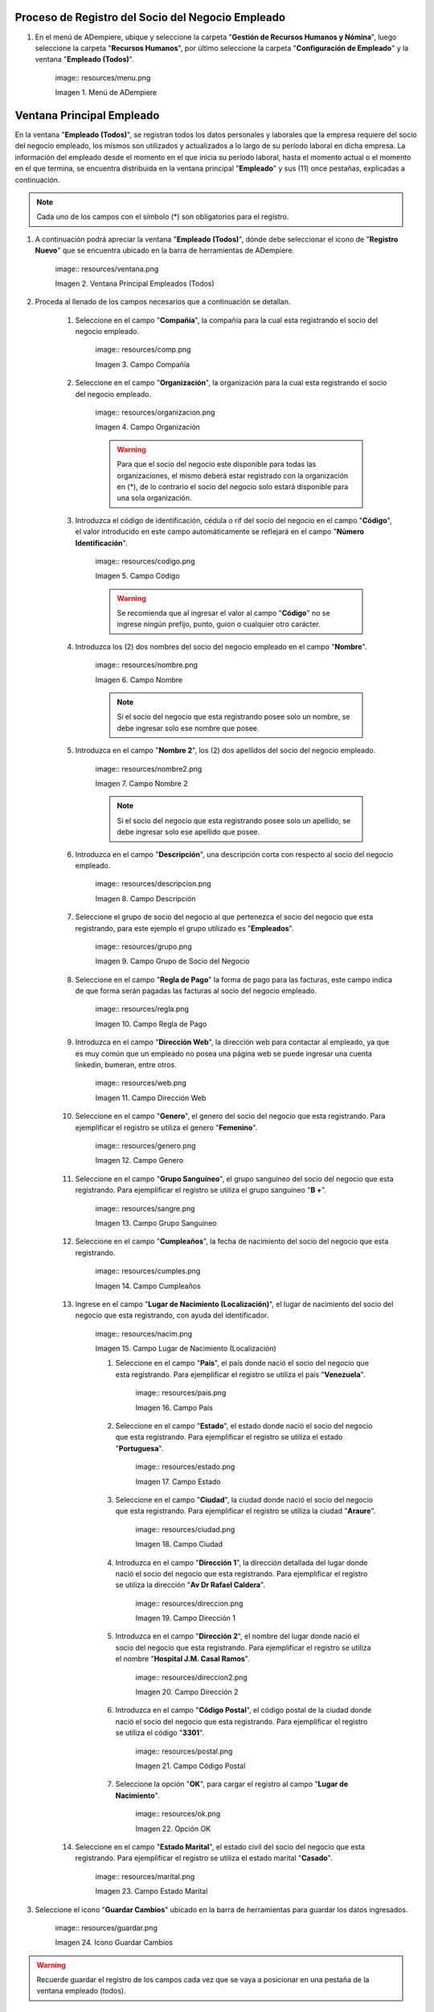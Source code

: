 .. |Menú de ADempiere| image:: resources/menu.png 
.. |Ventana Principal Empleados (Todos)| image:: resources/ventana.png 
.. |Campo Compañía| image:: resources/comp.png 
.. |Campo Organización| image:: resources/organizacion.png 
.. |Campo Código| image:: resources/codigo.png 
.. |Campo Nombre| image:: resources/nombre.png 
.. |Campo Nombre 2| image:: resources/nombre2.png 
.. |Campo Descripción| image:: resources/descripcion.png 
.. |Campo Grupo de Socio del Negocio| image:: resources/grupo.png 
.. |Campo Regla de Pago| image:: resources/regla.png 
.. |Campo Dirección Web| image:: resources/web.png 
.. |Campo Genero| image:: resources/genero.png 
.. |Campo Grupo Sanguíneo| image:: resources/sangre.png 
.. |Campo Cumpleaños| image:: resources/cumples.png 
.. |Campo Lugar de Nacimiento (Localización)| image:: resources/nacim.png 
.. |Campo País| image:: resources/pais.png 
.. |Campo Estado| image:: resources/estado.png 
.. |Campo Ciudad| image:: resources/ciudad.png 
.. |Campo Dirección 1| image:: resources/direccion.png 
.. |Campo Dirección 2| image:: resources/direccion2.png 
.. |Campo Código Postal| image:: resources/postal.png 
.. |Opción OK| image:: resources/ok.png 
.. |Campo Estado Marital| image:: resources/marital.png 
.. |Icono Guardar Cambios1| image:: resources/guardar.png 
.. |Pestaña Información de Contrato| image:: resources/ventcontrato.png 
.. |Campo Nombre Contrato| image:: resources/nomcontrato.png 
.. |Campo Nombre 2 Contrato| image:: resources/apecontrato.png 
.. |Campo Código Nacional| image:: resources/codcontrato.png 
.. |Campo Seguridad Social| image:: resources/codseguro.png 
.. |Campo Nacionalidad| image:: resources/nacionalidad.png 
.. |Campo Marca de Identificación| image:: resources/marcaiden.png  
.. |Campo Estado Marital2| image:: resources/maritalcon.png 
.. |Campo Nombre de Esposo(a)| image:: resources/esposo.png 
.. |Campo Fecha de Aniversario de Matrimonio| image:: resources/fematrimonio.png 
.. |Campo Fecha de Nacimiento de Esposo(a)| image:: resources/naciesposo.png 
.. |Campo Código de Validación| image:: resources/valida.png 
.. |Campo Nómina| image:: resources/nomina.png 
.. |Campo Departamento Nómina| image:: resources/departamento.png 
.. |Campo Fecha de Inicio| image:: resources/inicio.png 
.. |Campo Puesto Nómina| image:: resources/puesto.png 
.. |Campo Tipo de Trabajo| image:: resources/tipo.png 
.. |Campo Fecha Final| image:: resources/final.png 
.. |Campo Gerente| image:: resources/gerente.png 
.. |Campo Grupo de Trabajo| image:: resources/grupot.png 
.. |Campo Tipo de Empleado| image:: resources/tipoem.png 
.. |Campo Grupo de Turno| image:: resources/grupotur.png 
.. |Campo Estado del Empleado| image:: resources/estadoem.png 
.. |Campo Educación Laboral| image:: resources/edulabo.png 
.. |Campo Identificador de la carrera| image:: resources/iden.png 
.. |Campo Grado| image:: resources/grado.png 
.. |Campo Designación| image:: resources/desig.png 
.. |Campo Profesión| image:: resources/profe.png 
.. |Campo Grado Académico| image:: resources/gradoaca.png 
.. |Campo Tipo de Habilidad| image:: resources/habilidad.png 
.. |Campo Oferta de Empleo| image:: resources/oferta.png 
.. |Campo Estructura Salarial| image:: resources/estructura.png 
.. |Campo Salario Diario| image:: resources/salario.png 
.. |Campo Regla de Pago2| image:: resources/reglapago.png 
.. |Campo Rango Salarial| image:: resources/rango.png 
.. |Campo Salario Mensual| image:: resources/salariomen.png 
.. |Campo Organización de la Transacción| image:: resources/orgtran.png 
.. |Campo Proyecto| image:: resources/proyecto.png 
.. |Campo Región de Ventas| image:: resources/region.png 
.. |Campo Actividad| image:: resources/actividad.png 
.. |Campo Campaña| image:: resources/campana.png 
.. |Campo Imagen del Empleado| image:: resources/imaempleado.png 
.. |Campo Dirección Web2| image:: resources/direccionweb.png 
.. |Campo Imagen del Pulgar| image:: resources/pulgar.png 
.. |Logo| image:: resources/logo.png 
.. |Pestaña Atributo de Empleado| image:: resources/pestatributo.png 
.. |Campo Relación con Socios del Negocio| image:: resources/relacion.png 
.. |Campo Concepto Nómina| image:: resources/concepto.png 
.. |Campo Descripción Concepto| image:: resources/des.png 
.. |Campo No. de Referencia| image:: resources/referencia.png 
.. |Campo Monto| image:: resources/monto.png 
.. |Campo Valor Máximo| image:: resources/maximo.png 
.. |Campo Valor Mínimo| image:: resources/minimo.png 
.. |Campo Válido Desde| image:: resources/desde.png 
.. |Campo Válido Hasta| image:: resources/hasta.png 
.. |Pestaña Días Libres de la Semana| image:: resources/pestdias.png 
.. |Campo Descripción2| image:: resources/desdias.png 
.. |Checklist Días Libres de la Semana| image:: resources/dias.png 
.. |Pestaña Detalle de Pago| image:: resources/pestdetallepago.png 
.. |Campo Salario Mensual Detalle| image:: resources/detallemensual.png 
.. |Campo Salario Diario Detalle| image:: resources/detallediario.png 
.. |Campo Regla de Pago Detalle| image:: resources/detalleregla.png 
.. |Pestaña Información de Contrato Detalle| image:: resources/cambios.png 
.. |Pestaña Cuenta Bancaria| image:: resources/pestcuenta.png 
.. |Campo Banco| image:: resources/identibanco.png 
.. |Opción Ok| image:: resources/selecbanco.png 
.. |Campo Tipo de Cuenta Bancaria| image:: resources/tipocuenta.png 
.. |Campo No. De Cuenta| image:: resources/numcuenta.png 
.. |Campo No. Seguro Social Cuenta| image:: resources/cedutitular.png 
.. |Campo Nombre Titular| image:: resources/titularcuenta.png 
.. |Campo Cta. Correo Electrónico| image:: resources/correocuenta.png 
.. |Icono Guardar Cambios2| image:: resources/guardarcuenta.png 
.. |Pestaña Experiencia Laboral| image:: resources/pestexperiencia.png 
.. |Campo Compañía Experiencia| image:: resources/empresareferen.png 
.. |Campo Desde Fecha| image:: resources/desdereferen.png 
.. |Campo A Fecha| image:: resources/hastareferen.png 
.. |Campo Designación (Enlazado)| image:: resources/designacionenla.png 
.. |Campo Designación (Retirado)| image:: resources/designacionreti.png 
.. |Campo Comentarios| image:: resources/comentariosreferen.png 
.. |Icono Guardar Cambios3| image:: resources/guardarexperiencia.png 
.. |Pestaña Educación| image:: resources/pesteducacion.png 
.. |Campo Grado Académico2| image:: resources/gradoacade.png 
.. |Campo Colegio| image:: resources/colegioacade.png 
.. |Campo Dirección de Escuela / Colegio| image:: resources/direacade.png 
.. |Campo Duración| image:: resources/anoacade.png 
.. |Campo Fecha de Finalización| image:: resources/finalacade.png 
.. |Campo Comentario| image:: resources/comenacade.png 
.. |Pestaña Dependientes| image:: resources/pestdependientes.png 
.. |Campo Relación de Empleados| image:: resources/relaciondepen.png 
.. |Campo Código2| image:: resources/codidependiente.png 
.. |Campo Nombre Dependiente| image:: resources/nomdependiente.png 
.. |Campo Socio del Negocio Relacionado| image:: resources/socioreladepen.png 
.. |Campo Cumpleaños Dependiente| image:: resources/nacidepen.png 
.. |Campo Genero Dependiente| image:: resources/genedepen.png 
.. |Campo Profesión Dependiente| image:: resources/profedepen.png 
.. |Campo Identificador de la Carrera Dependiente| image:: resources/idencadepen.png 
.. |Campo Grado Académico3| image:: resources/gradoacadepen.png 
.. |Campo Grado Dependiente| image:: resources/gradodepen.png 
.. |Checklist Estudiante Activo| image:: resources/estudepen.png 
.. |Checklist Becado| image:: resources/becadepen.png 
.. |Pestaña Localización| image:: resources/localizacion.png 
.. |Campo Tipo de Contrato| image:: resources/tipocontacto.png 
.. |Campo Persona de Contacto| image:: resources/perconta.png 
.. |Campo Localización / Dirección| image:: resources/locadirec.png 
.. |Campo País Localización| image:: resources/pais.png 
.. |Campo Estado Localización| image:: resources/estado.png 
.. |Campo Ciudad Localización| image:: resources/ciudad.png 
.. |Campo Dirección 1 Localización| image:: resources/direccionlocali.png 
.. |Campo Teléfono Localización| image:: resources/telelocal.png 
.. |Campo Teléfono Móvil Localización| image:: resources/telemovil.png 
.. |Campo Teléfono Móvil Alternativo| image:: resources/telefmovil.png 
.. |Campo Fax Localización| image:: resources/fax.png 
.. |Campo Email Localización| image:: resources/email.png 
.. |Icono Guardar Cambios4| image:: resources/guardarloca.png 
.. |Pestaña Detalle de Seguro| image:: resources/pestdetalleseg.png 
.. |Campo Identificador del Tipo de Seguro| image:: resources/tiposeguro.png 
.. |Campo Período Nómina| image:: resources/periseguro.png 
.. |Campo Plan de Seguro| image:: resources/planseguro.png 
.. |Campo Referencia| image:: resources/refereseguro.png 
.. |Campo Fecha Último Pago| image:: resources/upagoseguro.png 
.. |Campo Frecuencia de Pago| image:: resources/frecuseguro.png 
.. |Campo Última Fecha de Prima| image:: resources/primaseguro.png 
.. |Campo Nombre del Asegurador| image:: resources/nombreseguro.png 
.. |Campo Fecha de Pago| image:: resources/pagoseguro.png 
.. |Campo Descripción3| image:: resources/descseguro.png 
.. |Campo Monto de Prima| image:: resources/montoseguro.png 
.. |Campo Cantidad de Cobertura| image:: resources/cantiseguro.png 
.. |Campo Cantidad Reclamada| image:: resources/reclaseguro.png 
.. |Campo Saldo de Cuenta| image:: resources/saldoseguro.png 
.. |Icono Guardar Cambios5| image:: resources/guardarseguro.png 
.. |Pestaña Detalle de Permiso| image:: resources/pestpermiso.png
.. |Campo Tipo de Permiso| image:: resources/tipopermiso.png 
.. |Campo Válido Desde Permiso| image:: resources/desdepermiso.png 
.. |Campo Válido Hasta Permiso| image:: resources/hastapermiso.png 
.. |Campo Número de Permisos Asignados| image:: resources/numpermiso.png 
.. |Icono Guardar Cambios6| image:: resources/guardarpermiso.png 


.. _documento/socio-empleado:

Proceso de Registro del Socio del Negocio Empleado
--------------------------------------------------

#. En el menú de ADempiere, ubique y seleccione la carpeta "**Gestión de Recursos Humanos y Nómina**", luego seleccione la carpeta "**Recursos Humanos**", por último seleccione la carpeta "**Configuración de Empleado**" y la ventana "**Empleado (Todos)**".

    |Menú de ADempiere| image:: resources/menu.png 
    
    Imagen 1. Menú de ADempiere

Ventana Principal Empleado
--------------------------

En la ventana "**Empleado (Todos)**", se registran todos los datos personales y laborales que la empresa requiere del socio del negocio empleado, los mismos son utilizados y actualizados a lo largo de su período laboral en dicha empresa. La información del empleado desde el momento en el que inicia su período laboral, hasta el momento actual o el momento en el que termina, se encuentra distribuida en la ventana principal "**Empleado**" y sus (11) once pestañas, explicadas a continuación. 

.. note::

    Cada uno de los campos con el símbolo (*) son obligatorios para el registro.

#. A continuación podrá apreciar la ventana "**Empleado (Todos)**", dónde debe seleccionar el icono de "**Registro Nuevo**" que se encuentra ubicado en la barra de herramientas de ADempiere.

    |Ventana Principal Empleados (Todos)| image:: resources/ventana.png 
    
    Imagen 2. Ventana Principal Empleados (Todos)

#. Proceda al llenado de los campos necesarios que a continuación se detallan.

    #. Seleccione en el campo "**Compañía**", la compañía para la cual esta registrando el socio del negocio empleado.

        |Campo Compañía| image:: resources/comp.png 
        
        Imagen 3. Campo Compañía
    
    #. Seleccione en el campo "**Organización**", la organización para la cual esta registrando el socio del negocio empleado.

        |Campo Organización| image:: resources/organizacion.png 
        
        Imagen 4. Campo Organización

        .. warning:: 

            Para que el socio del negocio este disponible para todas las organizaciones, el mismo deberá estar registrado con la organización en (*), de lo contrario el socio del negocio solo estará disponible para una sola organización. 
    
    #. Introduzca el código de identificación, cédula o rif del socio del negocio en el campo "**Código**", el valor introducido en este campo automáticamente se reflejará en el campo "**Número Identificación**".
        
        |Campo Código| image:: resources/codigo.png 
        
        Imagen 5. Campo Código
    
        .. warning:: 

            Se recomienda que al ingresar el valor al campo "**Código**" no se ingrese ningún prefijo, punto, guion o cualquier otro carácter.

    #. Introduzca los (2) dos nombres del socio del negocio empleado en el campo "**Nombre**".

        |Campo Nombre| image:: resources/nombre.png 
        
        Imagen 6. Campo Nombre

        .. note:: 

            Si el socio del negocio que esta registrando posee solo un nombre, se debe ingresar solo ese nombre que posee.

    #. Introduzca en el campo "**Nombre 2**", los (2) dos apellidos del socio del negocio empleado.

        |Campo Nombre 2| image:: resources/nombre2.png 
        
        Imagen 7. Campo Nombre 2

        .. note:: 

            Si el socio del negocio que esta registrando posee solo un apellido, se debe ingresar solo ese apellido que posee.

    #. Introduzca en el campo "**Descripción**", una descripción corta con respecto al socio del negocio empleado.

        |Campo Descripción| image:: resources/descripcion.png 
        
        Imagen 8. Campo Descripción

    #. Seleccione el grupo de socio del negocio al que pertenezca el socio del negocio que esta registrando, para este ejemplo el grupo utilizado es "**Empleados**".

        |Campo Grupo de Socio del Negocio| image:: resources/grupo.png 
        
        Imagen 9. Campo Grupo de Socio del Negocio

    #. Seleccione en el campo "**Regla de Pago**" la forma de pago para las facturas, este campo indica de que forma serán pagadas las facturas al socio del negocio empleado.

        |Campo Regla de Pago| image:: resources/regla.png 
        
        Imagen 10. Campo Regla de Pago

    #. Introduzca en el campo "**Dirección Web**", la dirección web para contactar al empleado, ya que es muy común que un empleado no posea una página web se puede ingresar una cuenta linkedin, bumeran, entre otros.

        |Campo Dirección Web| image:: resources/web.png 
        
        Imagen 11. Campo Dirección Web

    #. Seleccione en el campo "**Genero**", el genero del socio del negocio que esta registrando. Para ejemplificar el registro se utiliza el genero "**Femenino**".

        |Campo Genero| image:: resources/genero.png 
        
        Imagen 12. Campo Genero

    #. Seleccione en el campo "**Grupo Sanguíneo**", el grupo sanguíneo del socio del negocio que esta registrando. Para ejemplificar el registro se utiliza el grupo sanguíneo "**B +**".

        |Campo Grupo Sanguíneo| image:: resources/sangre.png 
        
        Imagen 13. Campo Grupo Sanguíneo

    #. Seleccione en el campo "**Cumpleaños**", la fecha de nacimiento del socio del negocio que esta registrando.

        |Campo Cumpleaños| image:: resources/cumples.png 
        
        Imagen 14. Campo Cumpleaños

    #. Ingrese en el campo "**Lugar de Nacimiento (Localización)**", el lugar de nacimiento del socio del negocio que esta registrando, con ayuda del identificador.

        |Campo Lugar de Nacimiento (Localización)| image:: resources/nacim.png 
        
        Imagen 15. Campo Lugar de Nacimiento (Localización)

        #. Seleccione en el campo "**País**", el país donde nació el socio del negocio que esta registrando. Para ejemplificar el registro se utiliza el país "**Venezuela**".

            |Campo País| image:: resources/pais.png 
            
            Imagen 16. Campo País

        #. Seleccione en el campo "**Estado**", el estado donde nació el socio del negocio que esta registrando. Para ejemplificar el registro se utiliza el estado "**Portuguesa**".

            |Campo Estado| image:: resources/estado.png 
            
            Imagen 17. Campo Estado

        #. Seleccione en el campo "**Ciudad**", la ciudad donde nació el socio del negocio que esta registrando. Para ejemplificar el registro se utiliza la ciudad "**Araure**".

            |Campo Ciudad| image:: resources/ciudad.png 
            
            Imagen 18. Campo Ciudad

        #. Introduzca en el campo "**Dirección 1**", la dirección detallada del lugar donde nació el socio del negocio que esta registrando. Para ejemplificar el registro se utiliza la dirección "**Av Dr Rafael Caldera**".

            |Campo Dirección 1| image:: resources/direccion.png 
            
            Imagen 19. Campo Dirección 1

        #. Introduzca en el campo "**Dirección 2**", el nombre del lugar donde nació el socio del negocio que esta registrando. Para ejemplificar el registro se utiliza el nombre "**Hospital J.M. Casal Ramos**".

            |Campo Dirección 2| image:: resources/direccion2.png 
            
            Imagen 20. Campo Dirección 2

        #. Introduzca en el campo "**Código Postal**", el código postal de la ciudad donde nació el socio del negocio que esta registrando. Para ejemplificar el registro se utiliza el código "**3301**".

            |Campo Código Postal| image:: resources/postal.png 
            
            Imagen 21. Campo Código Postal

        #. Seleccione la opción "**OK**", para cargar el registro al campo "**Lugar de Nacimiento**".

            |Opción OK| image:: resources/ok.png 
            
            Imagen 22. Opción OK

    #. Seleccione en el campo "**Estado Marital**", el estado civil del socio del negocio que esta registrando. Para ejemplificar el registro se utiliza el estado marital "**Casado**".

        |Campo Estado Marital| image:: resources/marital.png 
        
        Imagen 23. Campo Estado Marital

#. Seleccione el icono "**Guardar Cambios**" ubicado en la barra de herramientas para guardar los datos ingresados.

    |Icono Guardar Cambios1| image:: resources/guardar.png 
    
    Imagen 24. Icono Guardar Cambios

.. warning:: 

    Recuerde guardar el registro de los campos cada vez que se vaya a posicionar en una pestaña de la ventana empleado (todos). 

Pestaña Información de Contrato
*******************************

La información ingresada en esta pestaña puede variar al momento de la elaboración del contrato, dependiendo de la situación en la que se encuentre el socio del negocio que esta registrando. Un mismo socio del negocio puede tener un "**Estado Marital**" en un contrato y otro en su siguiente contrato, lo mismo sucede con cada uno de los grupos de campos que contiene la pestaña "**Información de Contrato**".

#. Seleccione la pestaña "**Información de Contrato**" y proceda al llenado de los campos correspondientes.

    |Pestaña Información de Contrato| image:: resources/ventcontrato.png 
    
    Imagen 25. Pestaña Información de Contrato

    #. Introduzca en el campo "**Nombre**", los (2) dos nombres de la persona a quien va emitido el contrato.

        |Campo Nombre Contrato| image:: resources/nomcontrato.png 
        
        Imagen 26. Campo Nombre

        .. note:: 

            Se ingresa la información del representante legal del socio del negocio empleado, cuando este es menor de edad al momento de la elaboración del contrato de trabajo.

    #. Introduzca en el campo "**Nombre 2**", los (2) dos apellidos de la persona a quien va emitido el contrato.

        |Campo Nombre 2 Contrato| image:: resources/apecontrato.png 
        
        Imagen 27. Campo Nombre 2 

        .. note:: 

            Se ingresa la información del representante legal del socio del negocio empleado, cuando este es menor de edad al momento de la elaboración del contrato de trabajo.

    #. Introduzca en el campo "**Código Nacional**", el código que identifica al socio del negocio empleado, este código es diferente a la cédula.
            
        |Campo Código Nacional| image:: resources/codcontrato.png 
        
        Imagen 28. Campo Código Nacional
        
        .. warning:: 

            Se recomienda que al ingresar el valor al campo "**Código Nacional**" no se ingrese ningún prefijo, punto, guion o cualquier otro carácter.
                
    #. Introduzca en el campo "**Código Seguridad Social**", el código del seguro social de la persona a quien va emitido el contrato.

        |Campo Seguridad Social| image:: resources/codseguro.png 

        Imagen 29. Campo Código Seguridad Social

        .. note::  

            El código de seguridad social se refiere al código del seguro social del empleado, es decir, la cédula del empleado.

    #. Seleccione en el campo "**Nacionalidad**", la nacionalidad de la persona a quien va emitido el contrato. Para ejemplificar el registro se utiliza la nacionalidad "**Venezuela**".

        |Campo Nacionalidad| image:: resources/nacionalidad.png 
        
        Imagen 30. Campo Nacionalidad

    #. Introduzca en el campo "**Marca de Identificación**", una descripción que identifica al socio del negocio empleado. Para ejemplificar el registro es utilizada la descripción "**Alta con tatuaje en todo el brazo**".

        |Campo Marca de Identificación| image:: resources/marcaiden.png  
        
        Imagen 31. Campo Marca de Identificación

    #. Introduzca en el campo "**Estado Marital**", el estado marital de la persona a quien va emitido el contrato. Para ejemplificar el registro se utiliza el estado marital "**Casado**".

        |Campo Estado Marital2| image:: resources/maritalcon.png 
        
        Imagen 32. Campo Estado Marital

    #. Introduzca en el campo "**Nombre de Esposo(a)**", el nombre del esposo(a) de la persona a quien va emitido el contrato.

        |Campo Nombre de Esposo(a)| image:: resources/esposo.png 
        
        Imagen 33. Campo Nombre de Esposo(a)

    #. Seleccione en el campo "**Fecha de Aniversario de Matrimonio**", la fecha en la que se realizó el matrimonio.

        |Campo Fecha de Aniversario de Matrimonio| image:: resources/fematrimonio.png 
        
        Imagen 34. Campo Fecha de Aniversario de Matrimonio

    #. Seleccione en el campo "**Fecha de Nacimiento de Esposo(a)**", la fecha en la que nació el esposo(a).

        |Campo Fecha de Nacimiento de Esposo(a)| image:: resources/naciesposo.png 
        
        Imagen 35. Campo Fecha de Nacimiento de Esposo(a)

    #. Introduzca en el campo "**Código de Validación**", el código de marcaje del empleado en la empresa. Para ejemplificar el registro es utilizado el código "**0001**".

        |Campo Código de Validación| image:: resources/valida.png 
        
        Imagen 36. Código de Validación

    #. Seleccione en el campo "**Nómina**", la nómina a ser pagada al socio del negocio empleado que se esta registrando.

        |Campo Nómina| image:: resources/nomina.png 
        
        Imagen 37. Campo Nómina

    #. Seleccione en el campo "**Departamento Nómina**", el departamento al que pertenece el socio del negocio que esta resgistrando.

        |Campo Departamento Nómina| image:: resources/departamento.png 
        
        Imagen 38. Campo Departamento Nómina

    #. Introduzca en el campo "**Fecha de Inicio**", la fecha de inicio del contrato que se esta creando.

        |Campo Fecha de Inicio| image:: resources/inicio.png 
        
        Imagen 39. Fecha de Inicio

    #. Seleccione en el campo "**Puesto Nómina**", el puesto que tiene el socio del negocio que esta registrando.

        |Campo Puesto Nómina| image:: resources/puesto.png 
        
        Imagen 40. Campo Puesto Nómina

    #. Seleccione en el campo "**Tipo de Trabajo**", el trabajo a desempeñar por el empleado en la empresa.

        |Campo Tipo de Trabajo| image:: resources/tipo.png 
        
        Imagen 41. Campo Tipo de Trabajo

    #. Seleccione en el campo "**Fecha Final**", la fecha de culminación del contrato del socio del negocio que esta registrando.

        |Campo Fecha Final| image:: resources/final.png 
        
        Imagen 42. Campo Fecha Final

        .. warning:: 

            La fecha final del contrato depende del lapso de duración de contratos que las empresas tengan establecido como políticas de contratación.

    #. Seleccione el checklist "**Gerente**", para indicar que el socio del negocio que esta registrando es un gerente.

        |Campo Gerente| image:: resources/gerente.png 
        
        Imagen 43. Campo Gerente

    #. Seleccione en el campo "**Grupo de Trabajo**", el grupo de trabajo al que pertenece el socio del negocio que esta registrando.

        |Campo Grupo de Trabajo| image:: resources/grupot.png 
        
        Imagen 44. Campo Grupo de Trabajo

    #. Seleccione en el campo "**Tipo de Empleado**", el tipo de empleado al que pertenece el socio del negocio que esta registrando.

        |Campo Tipo de Empleado| image:: resources/tipoem.png 
        
        Imagen 45. Campon Tipo de Empleado

    #. Seleccione en el campo "**Grupo de Turno**", el grupo de turno al que pertenece el socio del negocio que esta registrando.

        |Campo Grupo de Turno| image:: resources/grupotur.png 
        
        Imagen 46. Campo Grupo de Turno

    #. Seleccione en el campo "**Estado del Empleado**", el estado en el que se encuentra el empleado durante la fecha de inicio y final del contrato.

        |Campo Estado del Empleado| image:: resources/estadoem.png 
        
        Imagen 47. Campo Estado del Empleado

    #. Seleccione en el campo "**Educación Laboral**", la educación laboral del socio del negocio que esta registrando.

        |Campo Educación Laboral| image:: resources/edulabo.png 
        
        Imagen 48. Campo Educación Laboral

    #. Seleccione en el campo "**Identificador de la Carrera**", la carrera del socio del negocio que esta registrando.

        |Campo Identificador de la carrera| image:: resources/iden.png 
        
        Imagen 49. Campo Identificador de la Carrera

    #. Seleccione en el campo "**Grado**", el grado de instrucción del socio del negocio que esta registrando.

        |Campo Grado| image:: resources/grado.png 
        
        Imagen 50. Campo Grado

    #. Seleccione en el campo "**Designación**", la designación del socio del negocio que esta registrando.

        |Campo Designación| image:: resources/desig.png 
        
        Imagen 51. Campo Designación

    #. Seleccione en el campo "**Profesión**", la profesión del socio del negocio que esta registrando.

        |Campo Profesión| image:: resources/profe.png 
        
        Imagen 52. Campo Profesión

    #. Seleccione en el campo "**Grado Académico**", nivel de instrucción del socio del negocio que esta registrando.

        |Campo Grado Académico| image:: resources/gradoaca.png 
        
        Imagen 53. Campo Grado Académico

    #. Seleccione en el campo "**Tipo de Habilidad**", el tipo de habilidad del socio del negocio que esta registrando.

        |Campo Tipo de Habilidad| image:: resources/habilidad.png 
        
        Imagen 54. Campo Tipo de Habilidad

    #. Seleccione en el campo "**Oferta de Empleo**", la oferta de empleo del socio del negocio que esta registrando.

        |Campo Oferta de Empleo| image:: resources/oferta.png 
        
        Imagen 55. Campo Oferta de Empleo

    #. Seleccione en el campo "**Estructura Salarial**", la estructura salarial del socio del negocio que esta registrando.

        |Campo Estructura Salarial| image:: resources/estructura.png 
        
        Imagen 56. Campo Estructura Salarial

    #. Introduzca en el campo "**Salario Diario**", el salario diario que le corresponde al socio del negocio que esta registrando.

        |Campo Salario Diario| image:: resources/salario.png 
        
        Imagen 57. Campo Salario Diario

    #. Seleccione en el campo "**Regla de Pago**", la regla de pago establecida para el socio del negocio que esta registrando.

        |Campo Regla de Pago2| image:: resources/reglapago.png 
        
        Imagen 58. Campo Regla de Pago

    #. Seleccione en el campo "**Rango Salarial**", el rango salarial del socio del negocio que esta registrando.

        |Campo Rango Salarial| image:: resources/rango.png 
        
        Imagen 59. Campo Rango Salarial

    #. Introduzca en el campo "**Salario Mensual**", el salario mensual del socio del negocio que esta registrando.

        |Campo Salario Mensual| image:: resources/salariomen.png 
        
        Imagen 60. Campo Salario Mensual

    #. Seleccione en el campo "**Organización de la Transacción**", la organización de la transacción.

        |Campo Organización de la Transacción| image:: resources/orgtran.png 
        
        Imagen 61. Campo Organización de la Transacción

    #. Seleccione en el campo "**Proyecto**", el proyecto financiero.

        |Campo Proyecto| image:: resources/proyecto.png 
        
        Imagen 62. Campo Proyecto

    #. Seleccione en el campo "**Región de Ventas**", la región de ventas asignada al socio del negocio empleado para cubrir las transacciones que la empresa posee en dicha región.

        |Campo Región de Ventas| image:: resources/region.png 
        
        Imagen 63. Campo Región de Ventas

    #. Seleccione la actividad en el campo "**Actividad**".

        |Campo Actividad| image:: resources/actividad.png 
        
        Imagen 64. Campo Actividad

    #. Seleccione la campaña en el campo "**Campaña**".

        |Campo Campaña| image:: resources/campana.png 
        
        Imagen 65. Campo Campaña

    #. Seleccione en el campo "**Imagen del Empleado**", la foto o imagen del socio del negocio empleado que esta registrando.

        |Campo Imagen del Empleado| image:: resources/imaempleado.png 
        
        Imagen 66. Campo Imagen del Empleado

    #. Introduzca en el campo "**Dirección Web**", la dirección web de la foto o imagen del socio del negocio que esta registrando.

        |Campo Dirección Web2| image:: resources/direccionweb.png 
        
        Imagen 67. Campo Dirección Web

    #. Seleccione en el campo "**Imagen del Pulgar**", la imagen del pulgar del socio del negocio que esta registrando.

        |Campo Imagen del Pulgar| image:: resources/pulgar.png 
        
        Imagen 68. Campo Imagen del Pulgar

    #. Seleccione en el campo "**Logo**", el logo de la empresa.

        |Logo| image:: resources/logo.png 
        
        Imagen 69. Logo

.. warning:: 

    Recuerde guardar el registro de los campos cada vez que se vaya a posicionar en una pestaña de la ventana empleado (todos). 

Pestaña Atributo de Empleado
****************************

En una empresa los empleados presentan atributos diferentes, los mismos son definidas en la pestaña "**Atributo de Empleado**" para que sean aplicados a la nómina al momento de la ejecución. Los valores de algunos factores de la nómina varían según el socio del negocio empleado, dichos valores son utilizados para aplicar algún concepto de asignación o deducción a la nómina del mismo.

#. Seleccione la pestaña "**Atributo de Empleado**" y proceda al llenado de los campos correspondientes.

    |Pestaña Atributo de Empleado| image:: resources/pestatributo.png 
    
    Imagen 70. Pestaña Atributo de Empleado

    #. Seleccione en el campo "**Relación con Socios del Negocio**", el socio del negocio correspondiente.

        |Campo Relación con Socios del Negocio| image:: resources/relacion.png 
        
        Imagen 71. Campo Relación con Socios del Negocio

    #. Seleccione en el campo "**Concepto Nómina**", las asignaciones o deducciones que definen la nómina del socio del negocio que esta registrando.

        |Campo Concepto Nómina| image:: resources/concepto.png 
        
        Imagen 72. Campo Concepto Nómina

        .. warning:: 

            Al seleccionar cualquier valor en este campo podrá apreciar un grupo de campos necesarios para el registro de atributos del socio del negocio que se esta registrando.

    #. Introduzca en el campo "**Descripción**", una breve descripción del registro de concepto de nómina que esta realizando.

        |Campo Descripción Concepto| image:: resources/des.png 
        
        Imagen 73. Campo Descripción

    #. Introduzca en el campo "**No. de Referencia**", el número de referencia del socio del negocio que esta registrando.

        |Campo No. de Referencia| image:: resources/referencia.png 
        
        Imagen 74. Campo No. de Referencia

    #. Introduzca en el campo "**Monto**", el monto correspondiente al registro que esta realizando.

        |Campo Monto| image:: resources/monto.png 
        
        Imagen 75. Campo Monto

    #. Introduzca en el campo "**Valor Máximo**", el valor máximo para el registro que esta realizando.

        |Campo Valor Máximo| image:: resources/maximo.png 
        
        Imagen 76. Campo Valor Máximo

    #. Introduzca en el campo "**Valor Mínimo**", el valor mínimo para el registro que esta realizando.

        |Campo Valor Mínimo| image:: resources/minimo.png 
        
        Imagen 77. Campo Valor Mínimo

    #. Seleccione en el campo "**Válido Desde**", la fecha de inicio de aplicación del registro que esta realizando.

        |Campo Válido Desde| image:: resources/desde.png 
        
        Imagen 78. Campo Válido Desde

    #. Seleccione en el campo "**Válido Hasta**", la fecha final de aplicación del registro que se esta realizando.

        |Campo Válido Hasta| image:: resources/hasta.png 
        
        Imagen 79. Campo Válido Hasta

.. warning:: 

    Recuerde guardar el registro de los campos cada vez que se vaya a posicionar en una pestaña de la ventana empleado (todos). 

Pestaña Días Libres de la Semana
********************************

Según lo establecido en el artículo 173 de la LOTTT, una jornada de trabajo no excederá de cinco días a la semana y el trabajador o trabajadora tendrá derecho a dos días de descanso, continuos y remunerados durante cada semana de labor.

En la pestaña "**Días Libres de la Semana**" se deben seleccionar los checklist de los días libres que le corresponden al socio del negocio empleado que esta registrando.

#. Seleccione la pestaña "**Días Libres de la Semana**" y proceda al llenado de los campos correspondientes.

    |Pestaña Días Libres de la Semana| image:: resources/pestdias.png 
    
    Imagen 80. Pestaña Días Libres de la Semana

    #. Introduzca en el campo "**Descripción**", una breve descripción de los días libres que le corresponden al socio del negocio que esta registrando. Este campo es opcional, sin embargo, sirve de referencia para el registro del socio del negocio empleado en la empresa cuando se utilizan turnos rotativos.

        |Campo Descripción2| image:: resources/desdias.png 
        
        Imagen 81. Campo Descripción

    #. Seleccione los checklist correspondientes a los días libres del socio del negocio empleado que esta registrando. Para ejemplificar el registro se tildan los días "**Sábado**" y "**Domingo**".

        |Checklist Días Libres de la Semana| image:: resources/dias.png 
        
        Imagen 82. Checklist Días Libres de la Semana

.. warning:: 

    Recuerde guardar el registro de los campos cada vez que se vaya a posicionar en una pestaña de la ventana empleado (todos). 

Pestaña Detalle de Pago
***********************

La pestaña "**Detalle de Pago**", muestra de forma resumida la información de pago seleccionada para el socio del negocio empleado que esta registrando. Cualquier modificación que se realice en los campos de esta pestaña modificará el valor de esos campos en la pestaña "**Información de Contrato**" y viceversa. 

#. Seleccione la pestaña "**Detalle de Pago**" y podrá apreciar la información de pago del socio del negocio empleado ingresada en la pestaña "**Información de Contrato**".  

    |Pestaña Detalle de Pago| image:: resources/pestdetallepago.png 
    
    Imagen 83. Pestaña Detalle de Pago

#. Si es necesario modificar los campos que contiene la ventana, proceda a realizar el siguiente procedimiento.

    #. Introduzca en el campo "**Salario Mensual**", el salario mensual que le corresponde al socio del negocio empleado que esta registrando.

        |Campo Salario Mensual Detalle| image:: resources/detallemensual.png 
        
        Imagen 84. Campo Salario Mensual 

    #. Introduzca en el campo "**Salario Diario**", el salario diario que le corresponde al socio del negocio empleado que esta registrando.

        |Campo Salario Diario Detalle| image:: resources/detallediario.png 
        
        Imagen 85. Campo Salario Diario 

    #. Seleccione en el campo "**Regla de Pago**", la forma de pago establecida para el socio del negocio empleado que esta registrando.

        |Campo Regla de Pago Detalle| image:: resources/detalleregla.png 
        
        Imagen 86. Campo Regla de Pago

    .. warning:: 

        Recuerde guardar el registro de los campos cada vez que se vaya a posicionar en una pestaña de la ventana empleado (todos).

#. Regrese a la pestaña "**Información de Contrato**" para que pueda apreciar el comportamiento de los cambios realizados en la pestaña "**Detalle de Pago**"

    |Pestaña Información de Contrato Detalle| image:: resources/cambios.png 
    
    Imagen 87. Pestaña Información de Contrato 

Pestaña Cuenta Bancaria
***********************

En esta pestaña se registran los datos bancarios del socio del negocio empleado, esta información es necesaria para cancelar al empleado las remuneraciones correspondientes por los servicios prestados a la empresa.

#. Seleccione la pestaña "**Cuenta Bancaria**" que se encuentra ubicada del lado izquierdo de la ventana socio del negocio y proceda al llenado de los campos correspondientes.

    |Pestaña Cuenta Bancaria| image:: resources/pestcuenta.png 
    
    Imagen 88. Pestaña Cuenta Bancaria

    #. En el campo "**Banco**" seleccione el banco a registrar con ayuda del ícono identificador (adjunto imagen).

        |Campo Banco| image:: resources/identibanco.png 
        
        Imagen 89. Campo Banco

        #. A continuación podrá apreciar la siguiente ventana con los diferentes bancos, dónde debe seleccionar el banco que posee el socio del negocio empleado y la opción "**OK**" para cargar los datos al formulario.

            |Opción Ok| image:: resources/selecbanco.png 
            
            Imagen 90. Opción OK

    #. Seleccione en el campo "**Tipo de Cuenta Bancaria**", el tipo de cuenta bancaria correspondiente a la cuenta que esta registrando. Para ejemplificar el registro es utilizado el tipo de cuenta corriente.

        |Campo Tipo de Cuenta Bancaria| image:: resources/tipocuenta.png 
        
        Imagen 91. Campo Tipo de Cuenta Bancaria

    #. Introduzca en el campo "**No. De Cuenta**", el número de cuenta bancaria que esta registrando.

        |Campo No. De Cuenta| image:: resources/numcuenta.png 
        
        Imagen 92. Campo No. De Cuenta

    #. Introduzca el código de identificación, cédula o rif del titular de la cuenta bancaria que esta registrando, en el campo "**No. Seguro Social**".

        |Campo No. Seguro Social Cuenta| image:: resources/cedutitular.png 
        
        Imagen 93. Campo No. Seguro Social

        .. warning:: 

            Se recomienda que al ingresar el valor al campo "**No. Seguro Social**" no se ingrese ningún prefijo, punto, guion o cualquier otro carácter.    

    #. Introduzca el nombre de referencia en el campo "**Nombre**", en este campo va el nombre del titular de la cuenta bancaria que esta registrando.

        |Campo Nombre Titular| image:: resources/titularcuenta.png 
        
        Imagen 94. Campo Nombre Titular

    #. Introduzca en el campo "**Cta. Correo Electrónico**", el correo electrónico asociado a la cuenta bancaria que esta registrando.

        |Campo Cta. Correo Electrónico| image:: resources/correocuenta.png 
        
        Imagen 95. Campo Cta. Correo Electrónico

#. Seleccione el icono "**Guardar Cambios**" en la barra de herramientas de ADempiere.

    |Icono Guardar Cambios2| image:: resources/guardarcuenta.png 
    
    Imagen 96. Icono Guardar Cambios

.. warning:: 

    Si el empleado posee otra cuenta bancaria para registrar, seleccione el icono "**Registro Nuevo**" en la barra de herramientas de ADempiere en la pestaña "**Cuenta Bancaria**" y proceda al llenado de los campos explicados anteriormente.

Pestaña Experiencia Laboral
***************************

La experiencia laboral de las personas forman su hoja de vida laboral, en cada empresa la persona adquiere conocimientos referente al entorno que las rodea y las actividades que en la misma se realizan. En la pestaña "**Experiencia Laboral**", se registran las diferentes experiencias laborales que ha tenido el socio del negocio empleado que esta registrando.

#. Seleccione la pestaña "**Experiencia Laboral**" y proceda al llenado de los campos correspondientes.

    |Pestaña Experiencia Laboral| image:: resources/pestexperiencia.png 
    
    Imagen 97. Pestaña Experiencia Laboral

    #. Introduzca en el campo "**Compañía**", el nombre de la empresa en la cual trabajo el socio del negocio empleado que esta registrando.

        |Campo Compañía Experiencia| image:: resources/empresareferen.png 
        
        Imagen 98. Campo Compañía

    #. Seleccione en el campo "**Desde Fecha**", la fecha en la cual comenzo a realizar sus actividades laborales en la empresa.

        |Campo Desde Fecha| image:: resources/desdereferen.png 
        
        Imagen 99. Campo Desde Fecha

    #. Seleccione en el campo "**A Fecha**", la fecha en la cual termino de realizar sus actividades laborales en la empresa.

        |Campo A Fecha| image:: resources/hastareferen.png 
        
        Imagen 100. Campo A Fecha

    #. Introduzca en el campo "**Designación (Enlazado)**", 

        |Campo Designación (Enlazado)| image:: resources/designacionenla.png 
        
        Imagen 101. Campo Designación (Enlazado)

    #. Introduzca en el campo "**Designación (Retirado)**", 

        |Campo Designación (Retirado)| image:: resources/designacionreti.png 
        
        Imagen 102. Campo Designación (Retirado)

    #. Introduzca en el campo "**Comentarios**", cualquier información relevante con respecto a la experiencia en la empresa.

        |Campo Comentarios| image:: resources/comentariosreferen.png 
        
        Imagen 103. Campo Comentarios

#. Seleccione el icono "**Guardar Cambios**" en la barra de herramientas de ADempiere, para guardar los cambios realizados en la pestaña "**Experiencia Laboral**".

    |Icono Guardar Cambios3| image:: resources/guardarexperiencia.png 
    
    Imagen 104. Icono Guardar Cambios

.. warning:: 
    
    Si el empleado posee otras referencias laborales para registrar, seleccione el icono "**Registro Nuevo**" en la barra de herramientas de ADempiere en la pestaña "**Experiencia Laboral**" y proceda al llenado de los campos explicados anteriormente.

Pestaña Educación
*****************

La ley órganica de educación en su artículo 4 de educación y cultura, establece la educación como derecho humano y deber social fundamental orientada al desarrollo del potencial creativo de cada ser humano en condiciones históricamente determinadas, constituye el eje central en la creación, transmisión y reproducción de las diversas manifestaciones y valores culturales, invenciones, expresiones, representaciones y características propias para apreciar, asumir y transformar la realidad.

El Estado asume la educación como proceso esencial para promover, fortalecer y difundir los valores culturales de la venezolanidad. 

#. Seleccione la pestaña "**Educación**" y proceda al llenado de los campos correspondientes.

    |Pestaña Educación| image:: resources/pesteducacion.png 
    
    Imagen 105. Pestaña Educación

    #. Seleccione en el campo "**Grado Académico**", del grado académico del socio del negocio empleado que esta registrando.

        |Campo Grado Académico2| image:: resources/gradoacade.png 
        
        Imagen 106. Campo Grado Académico

    #. Introduzca en el campo "**Colegio**", el nombre de la institución o colegio donde obtuvo el grado académico que esta registrando.

        |Campo Colegio| image:: resources/colegioacade.png 
        
        Imagen 107. Campo Colegio

    #. Introduzca en el campo "**Dirección de Escuela / Colegio**", la dirección de la institución o colegio donde obtuvo el grado académico que esta registrando.

        |Campo Dirección de Escuela / Colegio| image:: resources/direacade.png 
        
        Imagen 108. Campo Dirección de Escuela / Colegio

    #. Introduzca en el campo "**Duración**", el tiempo de duración para obtener el grado académico seleccionado.

        |Campo Duración| image:: resources/anoacade.png 
        
        Imagen 109. Campo Duración

    #. Introduzca en el campo "**Fecha de Finalización**", el año en el cual obtuvo el grado académico seleccionado.

        |Campo Fecha de Finalización| image:: resources/finalacade.png 
        
        Imagen 110. Campo Fecha de Finalización

    #. Introduzca en el campo "**Comentarios**", cualquier información relevante para el registro.

        |Campo Comentario| image:: resources/comenacade.png 
        
        Imagen 111. Campo Comentarios

.. warning:: 

    Recuerde guardar el registro de los campos cada vez que se vaya a posicionar en una pestaña de la ventana empleado (todos). 

Pestaña Dependientes
********************

En esta pestaña se registran los datos de cada uno de los familiares que dependen o no del socio del negocio empleado que esta registrando, esta información es utilizada por la empresa para asuntos de seguros, actividades recreativas y sociales, becas, donaciones, pagos, entre otros motivos.

#. Seleccione la pestaña "**Dependientes**" y proceda al llenado de los campos correspondientes.

    |Pestaña Dependientes| image:: resources/pestdependientes.png 
    
    Imagen 112. Pestaña Dependientes

    #. Seleccione en el campo "**Relación de Empleados**", la relación que tiene el dependiente con el socio del negocio empleado que esta registrando. Para ejemplificar el registro es utilizada la opción "**Hijo (a)**".

        |Campo Relación de Empleados| image:: resources/relaciondepen.png 
        
        Imagen 113. Campo Relación de Empleados

    #. Introduzca el código de identificación, cédula o rif del dependiente que esta registrando, en el campo "**Código**".

        |Campo Código2| image:: resources/codidependiente.png 
        
        Imagen 114. Campo Código

        .. warning:: 

            Se recomienda que al ingresar el valor al campo "**Código**" no se ingrese ningún prefijo, punto, guion o cualquier otro carácter.

    #. Introduzca en el campo "**Nombre**", el nombre completo del dependiente que esta registrando.

        |Campo Nombre Dependiente| image:: resources/nomdependiente.png 
        
        Imagen 115. Campo Nombre Dependiente

    #. Seleccione en el campo "**Socio del Negocio Relacionado**", el socio del negocio empleado que esta registrando.

        |Campo Socio del Negocio Relacionado| image:: resources/socioreladepen.png 

        Imagen 116. Campo Socio del Negocio Relacionado

    .. warning:: 

        El campo "**Socio del Negocio Relacionado**", es utilizado cuando se va a realizar algún pago a un dependiente del socio del negocio empleado que esta registrando. Se selecciona el socio del negocio empleado porque sus datos bancarios se encuentran registrados y validados.

    #. Seleccione en el campo "**Cumpleaños**", la fecha de nacimiento del dependiente que esta registrando.

        |Campo Cumpleaños Dependiente| image:: resources/nacidepen.png 
        
        Imagen 117. Campo Cumpleaños Dependiente
    
    #. Seleccione en el campo "**Genero**", el genero del dependiente que esta registrando.

        |Campo Genero Dependiente| image:: resources/genedepen.png 
        
        Imagen 118. Campo Genero

    #. Seleccione en el campo "**Profesión**", la profesión del dependiente que esta registrando. Esta opción no es obligatoria, debe ser seleccionada si el dependiente posee cualquiera de las opciones que contiene este campo.

        |Campo Profesión Dependiente| image:: resources/profedepen.png 
        
        Imagen 119. Campo Profesión

    #. Seleccione en el campo "**Identificador de la Carrera**", la carrera del dependiente que esta registrando. Esta opción no es obligatoria, debe ser seleccionada si el dependiente posee cualquiera de las opciones que contiene este campo.

        |Campo Identificador de la Carrera Dependiente| image:: resources/idencadepen.png 
        
        Imagen 120. Campo Identificador de la Carrera

    #. Seleccione en el campo "**Grado Académico**", el grado académico del dependiente que esta registrando. Esta opción no es obligatoria, debe ser seleccionada si el dependiente posee cualquiera de las opciones que contiene este campo.

        |Campo Grado Académico3| image:: resources/gradoacadepen.png 
        
        Imagen 121. Campo Grado Académico

    #. Seleccione en el campo "**Grado**", el grado de instrucción del dependiente que esta registrando. Esta opción no es obligatoria, debe ser seleccionada si el dependiente posee cualquiera de las opciones que contiene este campo.

        |Campo Grado Dependiente| image:: resources/gradodepen.png 
        
        Imagen 122. Campo Grado Dependiente

    #. Tilde el checklist "**Estudiante Activo**", si el dependiente que esta registrando se encuentra cursando estudios en la actualidad. Esta opción no es obligatoria, debe ser seleccionada solo si el dependiente se encuentra estudiando.

        |Checklist Estudiante Activo| image:: resources/estudepen.png 
        
        Imagen 123. Checklist Estudiante Activo

    #. Tilde el checklist "**Becado**", si el dependiente que esta registrando se encuentra becado. Esta opción no es obligatoria, debe ser seleccionada solo si el dependiente se encuentra becado.

        |Checklist Becado| image:: resources/becadepen.png 
        
        Imagen 124. Checklist Becado

.. warning:: 

    Recuerde guardar el registro de los campos cada vez que se vaya a posicionar en una pestaña de la ventana empleado (todos). 

Pestaña Localización
********************

La localización de un socio del negocio es muy importante para una empresa por diferentes motivos. Si el socio del negocio es un empleado de la misma, se deben registrar con exactitud los datos de la dirección por alguna situación fuera de control como una emergencia o otro suceso capaz de afectar el funcionamiento cotidiano de la empresa, así como también, el rendimiento del empleado en la misma.

#. Seleccione la pestaña "**Localización**" y proceda al llenado de los campos correspondientes.

    |Pestaña Localización| image:: resources/localizacion.png 
    
    Imagen 125. Pestaña Localización

    #. Seleccione en el campo "**Tipo de Contacto**", el tipo de contacto de la localización a registrar para el socio del negocio empleado. Para ejemplificar el registro es utilizada la opción "**Primaria**".

        |Campo Tipo de Contrato| image:: resources/tipocontacto.png 
        
        Imagen 126. Campo Tipo de Contrato

        .. note:: 

            En esta pestaña el campo "**Tipo de Contacto**" posee dos opciones, la opción "**Primaria**" se utiliza para registrar la dirección principal del socio del negocio empleado que esta registrando, esta opción también es utilizada para registrar la dirección de residencia o hospedaje temporal del empleado cuando el mismo posee otra dirección fija. En el caso de la dirección fija, la misma es registrada con la opción "**Emergencia**".

    #. Introduzca en el campo "**Persona de Contacto**", el nombre de la persona de contacto de la localización a registrar para el socio del negocio empleado.

        |Campo Persona de Contacto| image:: resources/perconta.png 
        
        Imagen 127. Campo Persona de Contacto

    #. Seleccione en el campo "**Localización / Dirección**" con ayuda del identificador, la localización referente al tipo de contacto seleccionado.

        |Campo Localización / Dirección| image:: resources/locadirec.png 
        
        Imagen 128. Campo Localización / Dirección

        #. Seleccione en el campo "**País**", el país donde se encuentra domiciliado el socio del negocio que esta registrando.

            |Campo País Localización| image:: resources/pais.png 
            
            Imagen 129. Campo País Localización

        #. Seleccione en el campo "**Estado**", el estado donde se encuentra domiciliado el socio del negocio que esta registrando.

            |Campo Estado Localización| image:: resources/estado.png 
            
            Imagen 130. Campo Estado Localización

        #. Seleccione en el campo "**Ciudad**", la ciudad donde se encuentra domiciliado el socio del negocio que esta registrando.

            |Campo Ciudad Localización| image:: resources/ciudad.png 
            
            Imagen 131. Campo Ciudad Localización

        #. Introduzca la dirección detallada del socio del negocio empleado en el campo "**Dirección 1**" y seleccione la opción "**OK**".

            |Campo Dirección 1 Localización| image:: resources/direccionlocali.png 
            
            Imagen 132. Campo Dirección 1 Localización

    #. Introduzca en el campo "**Teléfono**", el número de teléfono local de la dirección seleccionada.

        |Campo Teléfono Localización| image:: resources/telelocal.png 
        
        Imagen 133. Campo Teléfono

    #. Introduzca en el campo "**Teléfono Móvil**", el número de teléfono móvil de la persona de contacto.

        |Campo Teléfono Móvil Localización| image:: resources/telemovil.png 
        
        Imagen 134. Campo Teléfono Móvil

    #. Introduzca en el campo "**Teléfono Móvil**", el número de teléfono móvil alternativo de la persona de contacto.

        |Campo Teléfono Móvil Alternativo| image:: resources/telefmovil.png 
        
        Imagen 135. Campo Teléfono Móvil Alternativo

    #. Introduzca en el campo "**Fax**", el fax de la persona de contacto.

        |Campo Fax Localización| image:: resources/fax.png 
        
        Imagen 136. Campo Fax Localización

    #. Introduzca en el campo "**Email**", el email de la persona de contacto.

        |Campo Email Localización| image:: resources/email.png 
        
        Imagen 137. Campo Email Localización

#. Seleccione el icono "**Guardar Cambios**" en la barra de herramientas de ADempiere, para guardar los cambios realizados en la pestaña "**Localización**".

    |Icono Guardar Cambios4| image:: resources/guardarloca.png 
    
    Imagen 138. Icono Guardar Cambios

.. warning:: 
                
    Si el empleado posee otra dirección de localización para registrar, seleccione el icono "**Registro Nuevo**" en la barra de herramientas de ADempiere en la pestaña "**Localización**" y proceda al llenado de los campos explicados anteriormente.

Pestaña Detalle de Seguro
*************************

En esta pestaña se registra toda la información del socio del negocio empleado, con respecto a los diferentes seguros que pueda tener. En la misma se detallan los montos de cobertura, el saldo disponible del seguro y otros detalles de igual importancia. 

#. Seleccione la pestaña "**Detalle de Seguro**" y proceda al llenado de los campos correspondientes.

    |Pestaña Detalle de Seguro| image:: resources/pestdetalleseg.png 
    
    Imagen 139. Pestaña Detalle de Seguro

    #. Seleccione en el campo "**Identificador del Tipo de Seguro**", el tipo de seguro que esta registrando al socio del negocio empleado. Para ejemplificar el registro es utilizado el tipo de seguro "**Seguro de Salud o Enfermedad_SS-100005**".

        |Campo Identificador del Tipo de Seguro| image:: resources/tiposeguro.png 
        
        Imagen 140. Campo Identificador del Tipo de Seguro

    #. Seleccione en el campo "**Período Nómina**", el período de la nómina. Para ejemplificar el registro es utilizado el período de nómina "**01/10/2019 Hacia 31/10/2019**".

        |Campo Período Nómina| image:: resources/periseguro.png 
        
        Imagen 141. Campo Período Nómina

    #. Introduzca en el campo "**Plan de Seguro**", el plan de seguro que esta registrando al socio del negocio empleado.

        |Campo Plan de Seguro| image:: resources/planseguro.png 
        
        Imagen 142. Campo Plan de Seguro

    #. Introduzca en el campo "**Referencia**", la referencia del seguro que esta registrando al socio del negocio empleado. Para ejemplificar el registro es utilizada la cédula del socio del negocio empleado.

        |Campo Referencia| image:: resources/refereseguro.png 
        
        Imagen 143. Campo Referencia

    #. Seleccione en el campo "**Fecha Último Pago**", la fecha del último pago realizado al seguro.

        |Campo Fecha Último Pago| image:: resources/upagoseguro.png 
        
        Imagen 144. Campo Fecha Último Pago

    #. Seleccione en el campo "**Frecuencia de Pago**", la frecuencia establecida para pagar el seguro.

        |Campo Frecuencia de Pago| image:: resources/frecuseguro.png 
        
        Imagen 145. Campo Frecuencia de Pago 

    #. Seleccione en el campo "**Última Fecha de Prima**", la última fecha de pago de la prima.

        |Campo Última Fecha de Prima| image:: resources/primaseguro.png 
        
        Imagen 146. Campo Última Fecha de Prima

    #. Introduzca en el campo "**Nombre del Asegurador**", el nombre de la empresa que ofrece el seguro.

        |Campo Nombre del Asegurador| image:: resources/nombreseguro.png 
        
        Imagen 147. Campo Nombre del Asegurador
    
    #. Seleccione en el campo "**Fecha de Pago**", la proxima fecha establecida para pagar el seguro.

        |Campo Fecha de Pago| image:: resources/pagoseguro.png 
        
        Imagen 148. Campo Fecha de Pago

    #. Introduzca en el campo "**Descripción**", una breve descripción del registro del seguro.

        |Campo Descripción3| image:: resources/descseguro.png 
        
        Imagen 149. Campo Descripción

    #. Introduzca en el campo "**Monto de Prima**", el monto establecido para pagar frecuentemente. El valor de este campo varía según el asegurador y el contrato de seguro.

        |Campo Monto de Prima| image:: resources/montoseguro.png 
        
        Imagen 150. Campo Monto de Prima

    #. Introduzca en el campo "**Cantidad de Cobertura**", el monto total establecido por el seguro para la disposición del empleado cuando lo necesite. El valor de este campo varía según el asegurador y el contrato de seguro.

        |Campo Cantidad de Cobertura| image:: resources/cantiseguro.png 
        
        Imagen 151. Campo Cantidad de Cobertura

    #. Introduzca en el campo "**Cantidad Reclamada**", el monto total utilizado por el empleado.

        |Campo Cantidad Reclamada| image:: resources/reclaseguro.png 
        
        Imagen 152. Campo Cantidad Reclamada

    #. Podrá apreciar en el campo "**Saldo de Cuenta**", el monto total restante para la disposición del empleado cuando lo necesite. El valor de este campo es el resultante de la resta entre el valor del campo "**Cantidad de Cobertura**" y el valor del campo "**Cantidad Reclamada**".

        |Campo Saldo de Cuenta| image:: resources/saldoseguro.png 
        
        Imagen 153. Campo Saldo de Cuenta

#. Seleccione el icono "**Guardar Cambios**" en la barra de herramientas de ADempiere para guardar el registro de la pestaña.

    |Icono Guardar Cambios5| image:: resources/guardarseguro.png 
    
    Imagen 154. Icono Guardar Cambios

.. warning:: 

    Si el empleado posee otro seguro para registrar, seleccione el icono "**Registro Nuevo**" en la barra de herramientas de ADempiere en la pestaña "**Detalle de Seguro**" y proceda al llenado de los campos explicados anteriormente.

Pestaña Detalle de Permiso
**************************

En esta pestaña se registran los diferentes permisos solicitados por el socio del negocio empleado, así como las suspenciones del mismo. En cada registro de permiso o suspención se detallan los días exactos para cada uno.

#. Seleccione la pestaña "**Detalle de Permiso**" y proceda al llenado de los campos correspondientes.

    |Pestaña Detalle de Permiso| image:: resources/pestpermiso.png
    
    Imagen 155. Pestaña Detalle de Permiso

#. Seleccione en el campo "**Tipo de Permiso**", el tipo de permiso solicitado por el socio del negocio empleado. Para ejemplificar el registro es utilizada la opción "**Permiso por Paternidad_PPAT**".

    |Campo Tipo de Permiso| image:: resources/tipopermiso.png 
    
    Imagen 156. Campo Tipo de Permiso

#. Seleccione en el campo "**Válido Desde**", la fecha de inicio del permiso solicitado por el socio del negocio empleado. Para ejemplificar el registro es utilizada la fecha "**24/10/2019**".

    |Campo Válido Desde Permiso| image:: resources/desdepermiso.png 
    
    Imagen 157. Campo Válido Desde

#. Seleccione en el campo "**Válido Hasta**", la fecha de culminación del permiso solicitado por el socio del negocio empleado. Para ejemplificar el registro es utilizada la fecha "**06/11/2019**".

    |Campo Válido Hasta Permiso| image:: resources/hastapermiso.png 
    
    Imagen 158. Campo Válido Hasta

#. Introduzca en el campo "**Número de Permisos Asignados**", el número de días correspondientes al permiso solicitado por el socio del negocio empleado. Existen tipos de permisos que tienen configurado el número de días correspondientes, como es el caso del tipo de permiso utilizado para este ejemplo.

    |Campo Número de Permisos Asignados| image:: resources/numpermiso.png 
    
    Imagen 159. Campo Número de Permisos Asignados

    .. warning:: 

        Al seleccionar un tipo de permiso sin número de días configurado e ingresar un valor en el campo "**Número de Permisos Asignados**", los campos "**Total de Permisos**" y "**Balance**", toman automáticamente dicho valor. De igual manera, los campos "**Permisos Usados**" y "**Última Fecha de Ejecución**" se definen como campos de sólo lectura. 

#. Seleccione el icono "**Guardar Cambios**", para guardar el registro de la pestaña "**Detalle de Permiso**".

    |Icono Guardar Cambios6| image:: resources/guardarpermiso.png 
    
    Imagen 160. Icono Guardar Cambios

!!! note "**NOTA:**"
        
    Este procedimiento realizado aplica solo para los **Socios del Negocio** que cumplan el rol de **Empleado** en una compañía.
